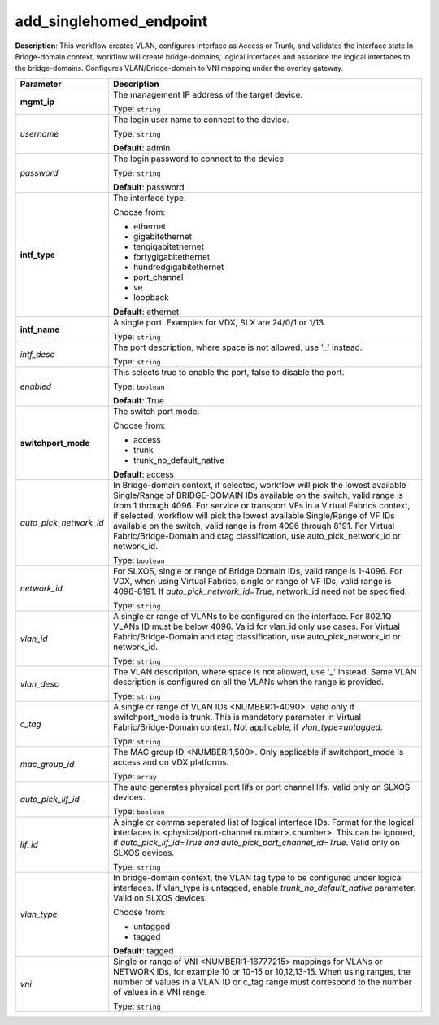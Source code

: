 .. NOTE: This file has been generated automatically, don't manually edit it

add_singlehomed_endpoint
~~~~~~~~~~~~~~~~~~~~~~~~

**Description**: This workflow creates VLAN, configures interface as Access or Trunk, and validates the interface state.In Bridge-domain context, workflow will create bridge-domains, logical interfaces and associate the logical interfaces to the bridge-domains. Configures VLAN/Bridge-domain to VNI mapping under the overlay gateway. 

.. table::

   ================================  ======================================================================
   Parameter                         Description
   ================================  ======================================================================
   **mgmt_ip**                       The management IP address of the target device.

                                     Type: ``string``
   *username*                        The login user name to connect to the device.

                                     Type: ``string``

                                     **Default**: admin
   *password*                        The login password to connect to the device.

                                     Type: ``string``

                                     **Default**: password
   **intf_type**                     The interface type.

                                     Choose from:

                                     - ethernet
                                     - gigabitethernet
                                     - tengigabitethernet
                                     - fortygigabitethernet
                                     - hundredgigabitethernet
                                     - port_channel
                                     - ve
                                     - loopback

                                     **Default**: ethernet
   **intf_name**                     A single port. Examples for VDX, SLX are  24/0/1 or 1/13.

                                     Type: ``string``
   *intf_desc*                       The port description, where space is not allowed, use '_' instead.

                                     Type: ``string``
   *enabled*                         This selects true to enable the port, false to disable the port.

                                     Type: ``boolean``

                                     **Default**: True
   **switchport_mode**               The switch port mode.

                                     Choose from:

                                     - access
                                     - trunk
                                     - trunk_no_default_native

                                     **Default**: access
   *auto_pick_network_id*            In Bridge-domain context, if selected, workflow will pick the lowest available Single/Range of BRIDGE-DOMAIN IDs available on the switch, valid range is from 1 through 4096. For service or transport VFs in a Virtual Fabrics context, if selected, workflow will pick the lowest available Single/Range of VF IDs available on the switch, valid range is from 4096 through 8191. For Virtual Fabric/Bridge-Domain and ctag classification, use auto_pick_network_id or network_id.

                                     Type: ``boolean``
   *network_id*                      For SLXOS, single or range of Bridge Domain IDs, valid range is 1-4096. For VDX, when using Virtual Fabrics, single or range of VF IDs, valid range is 4096-8191. If `auto_pick_network_id=True`, network_id need not be specified.

                                     Type: ``string``
   *vlan_id*                         A single or range of VLANs to be configured on the interface. For 802.1Q VLANs ID must be below 4096. Valid for vlan_id only use cases. For Virtual Fabric/Bridge-Domain and ctag classification, use auto_pick_network_id or network_id.

                                     Type: ``string``
   *vlan_desc*                       The VLAN description, where space is not allowed, use '_' instead.  Same VLAN description is configured on all the VLANs when the range is provided.

                                     Type: ``string``
   *c_tag*                           A single or range of VLAN IDs <NUMBER:1-4090>. Valid only if switchport_mode is trunk. This is mandatory parameter in Virtual Fabric/Bridge-Domain context. Not applicable, if `vlan_type=untagged`.

                                     Type: ``string``
   *mac_group_id*                    The MAC group ID <NUMBER:1,500>. Only applicable if switchport_mode is access and on VDX platforms.

                                     Type: ``array``
   *auto_pick_lif_id*                The auto generates physical port lifs or port channel lifs. Valid only on SLXOS devices.

                                     Type: ``boolean``
   *lif_id*                          A single or comma seperated list of logical interface IDs. Format for  the logical interfaces is <physical/port-channel number>.<number>. This can be ignored, if `auto_pick_lif_id=True and auto_pick_port_channel_id=True`. Valid only on SLXOS devices.

                                     Type: ``string``
   *vlan_type*                       In bridge-domain context, the VLAN tag type to be configured under logical interfaces. If vlan_type is untagged, enable `trunk_no_default_native` parameter. Valid on SLXOS devices.

                                     Choose from:

                                     - untagged
                                     - tagged

                                     **Default**: tagged
   *vni*                             Single or range of VNI <NUMBER:1-16777215> mappings for VLANs or NETWORK IDs, for example 10 or 10-15 or 10,12,13-15. When using ranges, the number of values in a VLAN ID or c_tag range must correspond to the number of values in a VNI range.

                                     Type: ``string``
   ================================  ======================================================================

